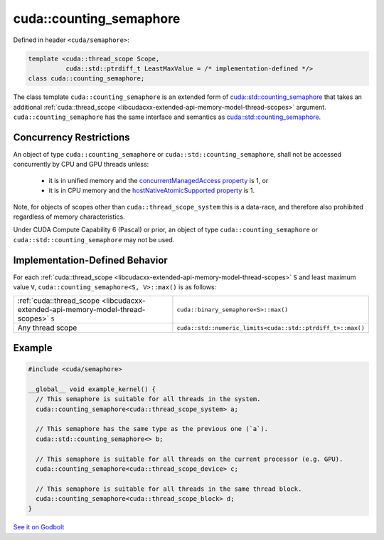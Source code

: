 .. _libcudacxx-extended-api-synchronization-counting-semaphore:

cuda::counting_semaphore
============================

Defined in header ``<cuda/semaphore>``:

.. code:: cuda

   template <cuda::thread_scope Scope,
             cuda::std::ptrdiff_t LeastMaxValue = /* implementation-defined */>
   class cuda::counting_semaphore;

The class template ``cuda::counting_semaphore`` is an extended form of `cuda::std::counting_semaphore <https://en.cppreference.com/w/cpp/thread/counting_semaphore>`_
that takes an additional :ref:`cuda::thread_scope <libcudacxx-extended-api-memory-model-thread-scopes>` argument.
``cuda::counting_semaphore`` has the same interface and semantics as
`cuda::std::counting_semaphore <https://en.cppreference.com/w/cpp/thread/counting_semaphore>`_.

Concurrency Restrictions
------------------------

An object of type ``cuda::counting_semaphore`` or ``cuda::std::counting_semaphore``, shall not be accessed concurrently
by CPU and GPU threads unless:

   - it is in unified memory and the `concurrentManagedAccess property <https://docs.nvidia.com/cuda/cuda-runtime-api/structcudaDeviceProp.html#structcudaDeviceProp_116f9619ccc85e93bc456b8c69c80e78b>`_
     is 1, or
   - it is in CPU memory and the `hostNativeAtomicSupported property <https://docs.nvidia.com/cuda/cuda-runtime-api/structcudaDeviceProp.html#structcudaDeviceProp_1ef82fd7d1d0413c7d6f33287e5b6306f>`_
     is 1.

Note, for objects of scopes other than ``cuda::thread_scope_system`` this is a data-race, and therefore also prohibited
regardless of memory characteristics.

Under CUDA Compute Capability 6 (Pascal) or prior, an object of type ``cuda::counting_semaphore`` or
``cuda::std::counting_semaphore`` may not be used.

Implementation-Defined Behavior
-------------------------------

For each :ref:`cuda::thread_scope <libcudacxx-extended-api-memory-model-thread-scopes>` ``S`` and least maximum value
``V``, ``cuda::counting_semaphore<S, V>::max()`` is as follows:

.. list-table::
   :widths: 50 50
   :header-rows: 0

   * - :ref:`cuda::thread_scope <libcudacxx-extended-api-memory-model-thread-scopes>` ``S``
     - ``cuda::binary_semaphore<S>::max()``
   * - Any thread scope
     - ``cuda::std::numeric_limits<cuda::std::ptrdiff_t>::max()``

Example
-------

.. code:: cuda

   #include <cuda/semaphore>

   __global__ void example_kernel() {
     // This semaphore is suitable for all threads in the system.
     cuda::counting_semaphore<cuda::thread_scope_system> a;

     // This semaphore has the same type as the previous one (`a`).
     cuda::std::counting_semaphore<> b;

     // This semaphore is suitable for all threads on the current processor (e.g. GPU).
     cuda::counting_semaphore<cuda::thread_scope_device> c;

     // This semaphore is suitable for all threads in the same thread block.
     cuda::counting_semaphore<cuda::thread_scope_block> d;
   }

`See it on Godbolt <https://godbolt.org/z/3YrjjTvG6>`_
